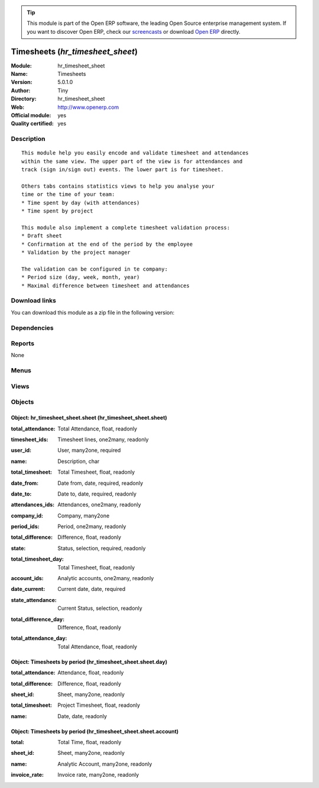 
.. i18n: .. module:: hr_timesheet_sheet
.. i18n:     :synopsis: Timesheets (Official, Quality Certified)
.. i18n:     :noindex:
.. i18n: .. 

.. module:: hr_timesheet_sheet
    :synopsis: Timesheets (Official, Quality Certified)
    :noindex:
.. 

.. i18n: .. raw:: html
.. i18n: 
.. i18n:       <br />
.. i18n:     <link rel="stylesheet" href="../_static/hide_objects_in_sidebar.css" type="text/css" />

.. raw:: html

      <br />
    <link rel="stylesheet" href="../_static/hide_objects_in_sidebar.css" type="text/css" />

.. i18n: .. tip:: This module is part of the Open ERP software, the leading Open Source 
.. i18n:   enterprise management system. If you want to discover Open ERP, check our 
.. i18n:   `screencasts <http://openerp.tv>`_ or download 
.. i18n:   `Open ERP <http://openerp.com>`_ directly.

.. tip:: This module is part of the Open ERP software, the leading Open Source 
  enterprise management system. If you want to discover Open ERP, check our 
  `screencasts <http://openerp.tv>`_ or download 
  `Open ERP <http://openerp.com>`_ directly.

.. i18n: .. raw:: html
.. i18n: 
.. i18n:     <div class="js-kit-rating" title="" permalink="" standalone="yes" path="/hr_timesheet_sheet"></div>
.. i18n:     <script src="http://js-kit.com/ratings.js"></script>

.. raw:: html

    <div class="js-kit-rating" title="" permalink="" standalone="yes" path="/hr_timesheet_sheet"></div>
    <script src="http://js-kit.com/ratings.js"></script>

.. i18n: Timesheets (*hr_timesheet_sheet*)
.. i18n: =================================
.. i18n: :Module: hr_timesheet_sheet
.. i18n: :Name: Timesheets
.. i18n: :Version: 5.0.1.0
.. i18n: :Author: Tiny
.. i18n: :Directory: hr_timesheet_sheet
.. i18n: :Web: http://www.openerp.com
.. i18n: :Official module: yes
.. i18n: :Quality certified: yes

Timesheets (*hr_timesheet_sheet*)
=================================
:Module: hr_timesheet_sheet
:Name: Timesheets
:Version: 5.0.1.0
:Author: Tiny
:Directory: hr_timesheet_sheet
:Web: http://www.openerp.com
:Official module: yes
:Quality certified: yes

.. i18n: Description
.. i18n: -----------

Description
-----------

.. i18n: ::
.. i18n: 
.. i18n:   This module help you easily encode and validate timesheet and attendances
.. i18n:   within the same view. The upper part of the view is for attendances and
.. i18n:   track (sign in/sign out) events. The lower part is for timesheet.
.. i18n:   
.. i18n:   Others tabs contains statistics views to help you analyse your
.. i18n:   time or the time of your team:
.. i18n:   * Time spent by day (with attendances)
.. i18n:   * Time spent by project
.. i18n:   
.. i18n:   This module also implement a complete timesheet validation process:
.. i18n:   * Draft sheet
.. i18n:   * Confirmation at the end of the period by the employee
.. i18n:   * Validation by the project manager
.. i18n:   
.. i18n:   The validation can be configured in te company:
.. i18n:   * Period size (day, week, month, year)
.. i18n:   * Maximal difference between timesheet and attendances

::

  This module help you easily encode and validate timesheet and attendances
  within the same view. The upper part of the view is for attendances and
  track (sign in/sign out) events. The lower part is for timesheet.
  
  Others tabs contains statistics views to help you analyse your
  time or the time of your team:
  * Time spent by day (with attendances)
  * Time spent by project
  
  This module also implement a complete timesheet validation process:
  * Draft sheet
  * Confirmation at the end of the period by the employee
  * Validation by the project manager
  
  The validation can be configured in te company:
  * Period size (day, week, month, year)
  * Maximal difference between timesheet and attendances

.. i18n: Download links
.. i18n: --------------

Download links
--------------

.. i18n: You can download this module as a zip file in the following version:

You can download this module as a zip file in the following version:

.. i18n:   * `4.2 <http://www.openerp.com/download/modules/4.2/hr_timesheet_sheet.zip>`_
.. i18n:   * `5.0 <http://www.openerp.com/download/modules/5.0/hr_timesheet_sheet.zip>`_
.. i18n:   * `trunk <http://www.openerp.com/download/modules/trunk/hr_timesheet_sheet.zip>`_

  * `4.2 <http://www.openerp.com/download/modules/4.2/hr_timesheet_sheet.zip>`_
  * `5.0 <http://www.openerp.com/download/modules/5.0/hr_timesheet_sheet.zip>`_
  * `trunk <http://www.openerp.com/download/modules/trunk/hr_timesheet_sheet.zip>`_

.. i18n: Dependencies
.. i18n: ------------

Dependencies
------------

.. i18n:  * :mod:`hr_timesheet`
.. i18n:  * :mod:`hr_timesheet_invoice`
.. i18n:  * :mod:`process`

 * :mod:`hr_timesheet`
 * :mod:`hr_timesheet_invoice`
 * :mod:`process`

.. i18n: Reports
.. i18n: -------

Reports
-------

.. i18n: None

None

.. i18n: Menus
.. i18n: -------

Menus
-------

.. i18n:  * Human Resources/Timesheets
.. i18n:  * Human Resources/Timesheets/Timesheets
.. i18n:  * Human Resources/Timesheets/My timesheets
.. i18n:  * Human Resources/Timesheets/My timesheets/My timesheets to confirm
.. i18n:  * Human Resources/Timesheets/My Department's Timesheet
.. i18n:  * Human Resources/Timesheets/My Department's Timesheet/My Department's Timesheet to Validate
.. i18n:  * Human Resources/Timesheets/My Department's Timesheet/My Department's Timesheet to Confirm
.. i18n:  * Human Resources/Timesheets/My timesheets/My Current Timesheet
.. i18n:  * Human Resources/Timesheets/Timesheets/Timesheets To Confirm
.. i18n:  * Human Resources/Timesheets/Timesheets/Timesheets To Validate
.. i18n:  * Human Resources/Timesheets/Timesheets/Unvalidated Timesheets

 * Human Resources/Timesheets
 * Human Resources/Timesheets/Timesheets
 * Human Resources/Timesheets/My timesheets
 * Human Resources/Timesheets/My timesheets/My timesheets to confirm
 * Human Resources/Timesheets/My Department's Timesheet
 * Human Resources/Timesheets/My Department's Timesheet/My Department's Timesheet to Validate
 * Human Resources/Timesheets/My Department's Timesheet/My Department's Timesheet to Confirm
 * Human Resources/Timesheets/My timesheets/My Current Timesheet
 * Human Resources/Timesheets/Timesheets/Timesheets To Confirm
 * Human Resources/Timesheets/Timesheets/Timesheets To Validate
 * Human Resources/Timesheets/Timesheets/Unvalidated Timesheets

.. i18n: Views
.. i18n: -----

Views
-----

.. i18n:  * hr.timesheet.sheet.tree (tree)
.. i18n:  * hr.timesheet.account.form (form)
.. i18n:  * hr.timesheet.account.tree (tree)
.. i18n:  * hr.timesheet.day.form (form)
.. i18n:  * hr.timesheet.day.tree (tree)
.. i18n:  * hr.timesheet.sheet.form (form)
.. i18n:  * \* INHERIT res.company.sheet (form)
.. i18n:  * \* INHERIT hr.analytic.timesheet.form (form)
.. i18n:  * \* INHERIT hr.attendance.form (form)
.. i18n:  * \* INHERIT hr.attendance.tree (tree)
.. i18n:  * hr.timesheet.sheet.tree.simplified (tree)

 * hr.timesheet.sheet.tree (tree)
 * hr.timesheet.account.form (form)
 * hr.timesheet.account.tree (tree)
 * hr.timesheet.day.form (form)
 * hr.timesheet.day.tree (tree)
 * hr.timesheet.sheet.form (form)
 * \* INHERIT res.company.sheet (form)
 * \* INHERIT hr.analytic.timesheet.form (form)
 * \* INHERIT hr.attendance.form (form)
 * \* INHERIT hr.attendance.tree (tree)
 * hr.timesheet.sheet.tree.simplified (tree)

.. i18n: Objects
.. i18n: -------

Objects
-------

.. i18n: Object: hr_timesheet_sheet.sheet (hr_timesheet_sheet.sheet)
.. i18n: ###########################################################

Object: hr_timesheet_sheet.sheet (hr_timesheet_sheet.sheet)
###########################################################

.. i18n: :total_attendance: Total Attendance, float, readonly

:total_attendance: Total Attendance, float, readonly

.. i18n: :timesheet_ids: Timesheet lines, one2many, readonly

:timesheet_ids: Timesheet lines, one2many, readonly

.. i18n: :user_id: User, many2one, required

:user_id: User, many2one, required

.. i18n: :name: Description, char

:name: Description, char

.. i18n: :total_timesheet: Total Timesheet, float, readonly

:total_timesheet: Total Timesheet, float, readonly

.. i18n: :date_from: Date from, date, required, readonly

:date_from: Date from, date, required, readonly

.. i18n: :date_to: Date to, date, required, readonly

:date_to: Date to, date, required, readonly

.. i18n: :attendances_ids: Attendances, one2many, readonly

:attendances_ids: Attendances, one2many, readonly

.. i18n: :company_id: Company, many2one

:company_id: Company, many2one

.. i18n: :period_ids: Period, one2many, readonly

:period_ids: Period, one2many, readonly

.. i18n: :total_difference: Difference, float, readonly

:total_difference: Difference, float, readonly

.. i18n: :state: Status, selection, required, readonly

:state: Status, selection, required, readonly

.. i18n: :total_timesheet_day: Total Timesheet, float, readonly

:total_timesheet_day: Total Timesheet, float, readonly

.. i18n: :account_ids: Analytic accounts, one2many, readonly

:account_ids: Analytic accounts, one2many, readonly

.. i18n: :date_current: Current date, date, required

:date_current: Current date, date, required

.. i18n: :state_attendance: Current Status, selection, readonly

:state_attendance: Current Status, selection, readonly

.. i18n: :total_difference_day: Difference, float, readonly

:total_difference_day: Difference, float, readonly

.. i18n: :total_attendance_day: Total Attendance, float, readonly

:total_attendance_day: Total Attendance, float, readonly

.. i18n: Object: Timesheets by period (hr_timesheet_sheet.sheet.day)
.. i18n: ###########################################################

Object: Timesheets by period (hr_timesheet_sheet.sheet.day)
###########################################################

.. i18n: :total_attendance: Attendance, float, readonly

:total_attendance: Attendance, float, readonly

.. i18n: :total_difference: Difference, float, readonly

:total_difference: Difference, float, readonly

.. i18n: :sheet_id: Sheet, many2one, readonly

:sheet_id: Sheet, many2one, readonly

.. i18n: :total_timesheet: Project Timesheet, float, readonly

:total_timesheet: Project Timesheet, float, readonly

.. i18n: :name: Date, date, readonly

:name: Date, date, readonly

.. i18n: Object: Timesheets by period (hr_timesheet_sheet.sheet.account)
.. i18n: ###############################################################

Object: Timesheets by period (hr_timesheet_sheet.sheet.account)
###############################################################

.. i18n: :total: Total Time, float, readonly

:total: Total Time, float, readonly

.. i18n: :sheet_id: Sheet, many2one, readonly

:sheet_id: Sheet, many2one, readonly

.. i18n: :name: Analytic Account, many2one, readonly

:name: Analytic Account, many2one, readonly

.. i18n: :invoice_rate: Invoice rate, many2one, readonly

:invoice_rate: Invoice rate, many2one, readonly
